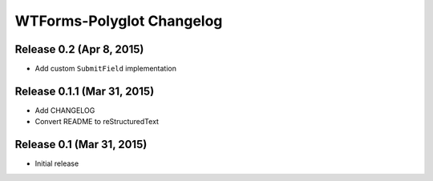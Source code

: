 WTForms-Polyglot Changelog
==========================


Release 0.2 (Apr 8, 2015)
-------------------------

* Add custom ``SubmitField`` implementation


Release 0.1.1 (Mar 31, 2015)
----------------------------

* Add CHANGELOG

* Convert README to reStructuredText


Release 0.1 (Mar 31, 2015)
--------------------------

* Initial release

